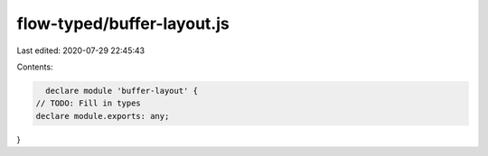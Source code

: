 flow-typed/buffer-layout.js
===========================

Last edited: 2020-07-29 22:45:43

Contents:

.. code-block:: js

    declare module 'buffer-layout' {
  // TODO: Fill in types
  declare module.exports: any;
}


